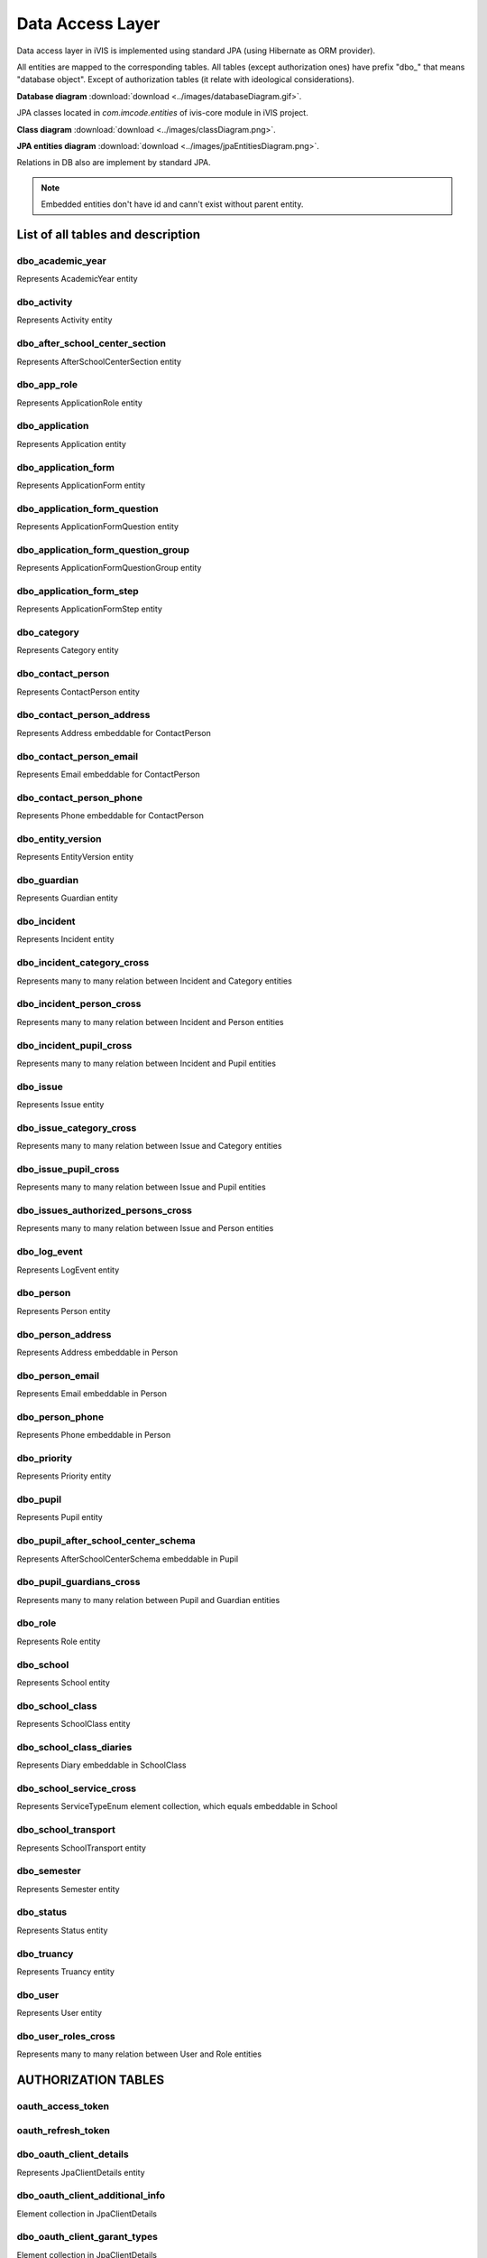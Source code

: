 Data Access Layer
=================

Data access layer in iVIS is implemented using standard JPA (using Hibernate as ORM provider).

All entities are mapped to the corresponding tables. All tables (except authorization ones) have prefix "dbo_" that means "database object".
Except of authorization tables
(it relate with ideological considerations).

**Database diagram** :download:`download <../images/databaseDiagram.gif>`.

JPA classes located in *com.imcode.entities* of ivis-core module in iVIS project.

**Class diagram** :download:`download <../images/classDiagram.png>`.

**JPA entities diagram** :download:`download <../images/jpaEntitiesDiagram.png>`.

Relations in DB also are implement by standard JPA.

.. note::

    Embedded entities don't have id and cann't exist without parent entity.

List of all tables and description
----------------------------------

dbo_academic_year
~~~~~~~~~~~~~~~~~
Represents AcademicYear entity

dbo_activity
~~~~~~~~~~~~
Represents Activity entity

dbo_after_school_center_section
~~~~~~~~~~~~~~~~~~~~~~~~~~~~~~~
Represents AfterSchoolCenterSection entity

dbo_app_role
~~~~~~~~~~~~
Represents ApplicationRole entity

dbo_application
~~~~~~~~~~~~~~~
Represents Application entity

dbo_application_form
~~~~~~~~~~~~~~~~~~~~~~~~~~~~~~~~~~
Represents ApplicationForm entity

dbo_application_form_question
~~~~~~~~~~~~~~~~~~~~~~~~~~~~~~~~~~~
Represents ApplicationFormQuestion entity

dbo_application_form_question_group
~~~~~~~~~~~~~~~~~~~~~~~~~~~~~~~~~~~
Represents ApplicationFormQuestionGroup entity

dbo_application_form_step
~~~~~~~~~~~~~~~~~~~~~~~~~~~~~~~~~~~
Represents ApplicationFormStep entity

dbo_category
~~~~~~~~~~~~~~~~~~~~~~~~~~~~~~~~~~~
Represents Category entity

dbo_contact_person
~~~~~~~~~~~~~~~~~~~~~~~~~~~~~~~~~~~
Represents ContactPerson entity

dbo_contact_person_address
~~~~~~~~~~~~~~~~~~~~~~~~~~~~~~~~~~~
Represents Address embeddable for ContactPerson

dbo_contact_person_email
~~~~~~~~~~~~~~~~~~~~~~~~~~~~~~~~~~~
Represents Email embeddable for ContactPerson

dbo_contact_person_phone
~~~~~~~~~~~~~~~~~~~~~~~~~~~~~~~~~~~
Represents Phone embeddable for ContactPerson

dbo_entity_version
~~~~~~~~~~~~~~~~~~~~~~~~~~~~~~~~~~~
Represents EntityVersion entity

dbo_guardian
~~~~~~~~~~~~~~~~~~~~~~~~~~~~~~~~~~~
Represents Guardian entity

dbo_incident
~~~~~~~~~~~~~~~~~~~~~~~~~~~~~~~~~~~
Represents Incident entity

dbo_incident_category_cross
~~~~~~~~~~~~~~~~~~~~~~~~~~~~~~~~~~~
Represents many to many relation between Incident and Category entities

dbo_incident_person_cross
~~~~~~~~~~~~~~~~~~~~~~~~~~~~~~~~~~~
Represents many to many relation between Incident and Person entities

dbo_incident_pupil_cross
~~~~~~~~~~~~~~~~~~~~~~~~~~~~~~~~~~~
Represents many to many relation between Incident and Pupil entities

dbo_issue
~~~~~~~~~~~~~~~~~~~~~~~~~~~~~~~~~~~
Represents Issue entity

dbo_issue_category_cross
~~~~~~~~~~~~~~~~~~~~~~~~~~~~~~~~~~~
Represents many to many relation between Issue and Category entities

dbo_issue_pupil_cross
~~~~~~~~~~~~~~~~~~~~~~~~~~~~~~~~~~~
Represents many to many relation between Issue and Pupil entities

dbo_issues_authorized_persons_cross
~~~~~~~~~~~~~~~~~~~~~~~~~~~~~~~~~~~
Represents many to many relation between Issue and Person entities

dbo_log_event
~~~~~~~~~~~~~~~~~~~~~~~~~~~~~~~~~~~
Represents LogEvent entity

dbo_person
~~~~~~~~~~~~~~~~~~~~~~~~~~~~~~~~~~~
Represents Person entity

dbo_person_address
~~~~~~~~~~~~~~~~~~~~~~~~~~~~~~~~~~~
Represents Address embeddable in Person

dbo_person_email
~~~~~~~~~~~~~~~~~~~~~~~~~~~~~~~~~~~
Represents Email embeddable in Person

dbo_person_phone
~~~~~~~~~~~~~~~~~~~~~~~~~~~~~~~~~~~
Represents Phone embeddable in Person

dbo_priority
~~~~~~~~~~~~~~~~~~~~~~~~~~~~~~~~~~~
Represents Priority entity

dbo_pupil
~~~~~~~~~~~~~~~~~~~~~~~~~~~~~~~~~~~
Represents Pupil entity

dbo_pupil_after_school_center_schema
~~~~~~~~~~~~~~~~~~~~~~~~~~~~~~~~~~~
Represents AfterSchoolCenterSchema embeddable in Pupil

dbo_pupil_guardians_cross
~~~~~~~~~~~~~~~~~~~~~~~~~~~~~~~~~~~
Represents many to many relation between Pupil and Guardian entities

dbo_role
~~~~~~~~~~~~~~~~~~~~~~~~~~~~~~~~~~~
Represents Role entity

dbo_school
~~~~~~~~~~~~~~~~~~~~~~~~~~~~~~~~~~~
Represents School entity

dbo_school_class
~~~~~~~~~~~~~~~~~~~~~~~~~~~~~~~~~~~
Represents SchoolClass entity

dbo_school_class_diaries
~~~~~~~~~~~~~~~~~~~~~~~~~~~~~~~~~~~
Represents Diary embeddable in SchoolClass

dbo_school_service_cross
~~~~~~~~~~~~~~~~~~~~~~~~~~~~~~~~~~~
Represents ServiceTypeEnum element collection, which equals embeddable in School

dbo_school_transport
~~~~~~~~~~~~~~~~~~~~~~~~~~~~~~~~~~~
Represents SchoolTransport entity

dbo_semester
~~~~~~~~~~~~~~~~~~~~~~~~~~~~~~~~~~~
Represents Semester entity

dbo_status
~~~~~~~~~~~~~~~~~~~~~~~~~~~~~~~~~~~
Represents Status entity

dbo_truancy
~~~~~~~~~~~~~~~~~~~~~~~~~~~~~~~~~~~
Represents Truancy entity

dbo_user
~~~~~~~~~~~~~~~~~~~~~~~~~~~~~~~~~~~
Represents User entity

dbo_user_roles_cross
~~~~~~~~~~~~~~~~~~~~~~~~~~~~~~~~~~~
Represents many to many relation between User and Role entities

AUTHORIZATION TABLES
---------------------

oauth_access_token
~~~~~~~~~~~~~~~~~~~~~~~~~~~~~~~~~~~

oauth_refresh_token
~~~~~~~~~~~~~~~~~~~~~~~~~~~~~~~~~~~

dbo_oauth_client_details
~~~~~~~~~~~~~~~~~~~~~~~~~~~~~~~~~~~
Represents JpaClientDetails entity

dbo_oauth_client_additional_info
~~~~~~~~~~~~~~~~~~~~~~~~~~~~~~~~~~~
Element collection in JpaClientDetails

dbo_oauth_client_garant_types
~~~~~~~~~~~~~~~~~~~~~~~~~~~~~~~~~~~
Element collection in JpaClientDetails

dbo_oauth_client_redirect_uris
~~~~~~~~~~~~~~~~~~~~~~~~~~~~~~~~~~~
Element collection in JpaClientDetails

dbo_oauth_client_resources
~~~~~~~~~~~~~~~~~~~~~~~~~~~~~~~~~~~
Element collection in JpaClientDetails

dbo_oauth_client_roles_cross
~~~~~~~~~~~~~~~~~~~~~~~~~~~~~~~~~~~
Represents many to many relation between JpaClientDetails and Role entities

dbo_oauth_client_scope
~~~~~~~~~~~~~~~~~~~~~~~~~~~~~~~~~~~
Element collection in JpaClientDetails